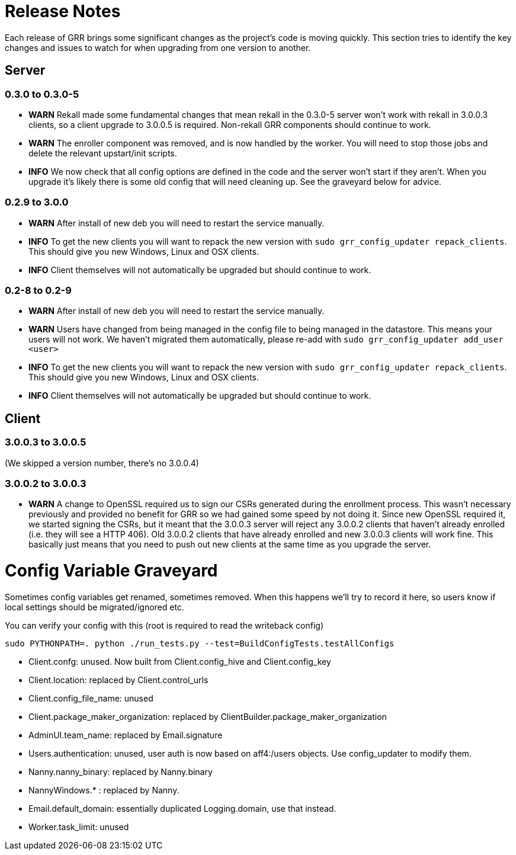= Release Notes =

Each release of GRR brings some significant changes as the project's code is
moving quickly. This section tries to identify the key changes and issues to
watch for when upgrading from one version to another.

== Server

=== 0.3.0 to 0.3.0-5

 - *WARN* Rekall made some fundamental changes that mean rekall in the 0.3.0-5 server won't work with rekall in 3.0.0.3 clients, so a client upgrade to 3.0.0.5 is required. Non-rekall GRR components should continue to work.
 - *WARN* The enroller component was removed, and is now handled by the worker.  You will need to stop those jobs and delete the relevant upstart/init scripts.
 - *INFO* We now check that all config options are defined in the code and the server won't start if they aren't.  When you upgrade it's likely there is some old config that will need cleaning up. See the graveyard below for advice.

=== 0.2.9 to 3.0.0

 - *WARN* After install of new deb you will need to restart the service
   manually.
 - *INFO* To get the new clients you will want to repack the new version with
   `sudo grr_config_updater repack_clients`. This should give you new Windows,
   Linux and OSX clients.
 - *INFO* Client themselves will not automatically be upgraded but should
   continue to work.

=== 0.2-8 to 0.2-9

 - *WARN* After install of new deb you will need to restart the service
   manually.
 - *WARN* Users have changed from being managed in the config file to being
   managed in the datastore. This means your users will not work. We haven't
   migrated them automatically, please re-add with `sudo grr_config_updater
   add_user <user>`
 - *INFO* To get the new clients you will want to repack the new version with
   `sudo grr_config_updater repack_clients`. This should give you new Windows,
   Linux and OSX clients.
 - *INFO* Client themselves will not automatically be upgraded but should
   continue to work.

== Client

=== 3.0.0.3 to 3.0.0.5

(We skipped a version number, there's no 3.0.0.4)

=== 3.0.0.2 to 3.0.0.3

 - *WARN* A change to OpenSSL required us to sign our CSRs generated during the enrollment process. This wasn't necessary previously and provided no benefit for GRR so we had gained some speed by not doing it. Since new OpenSSL required it, we started signing the CSRs, but it meant that the 3.0.0.3 server will reject any 3.0.0.2 clients that haven't already enrolled (i.e. they will see a HTTP 406).  Old 3.0.0.2 clients that have already enrolled and new 3.0.0.3 clients will work fine. This basically just means that you need to push out new clients at the same time as you upgrade the server. 

= Config Variable Graveyard =

Sometimes config variables get renamed, sometimes removed. When this happens we'll try to record it here, so users know if local settings should be migrated/ignored etc.

You can verify your config with this (root is required to read the writeback config)
-----
sudo PYTHONPATH=. python ./run_tests.py --test=BuildConfigTests.testAllConfigs
-----

 * Client.confg: unused.  Now built from Client.config_hive and Client.config_key
 * Client.location: replaced by Client.control_urls
 * Client.config_file_name: unused
 * Client.package_maker_organization: replaced by ClientBuilder.package_maker_organization
 * AdminUI.team_name: replaced by Email.signature
 * Users.authentication: unused, user auth is now based on aff4:/users objects. Use config_updater to modify them.
 * Nanny.nanny_binary: replaced by Nanny.binary
 * NannyWindows.* : replaced by Nanny.
 * Email.default_domain: essentially duplicated Logging.domain, use that instead.
 * Worker.task_limit: unused
